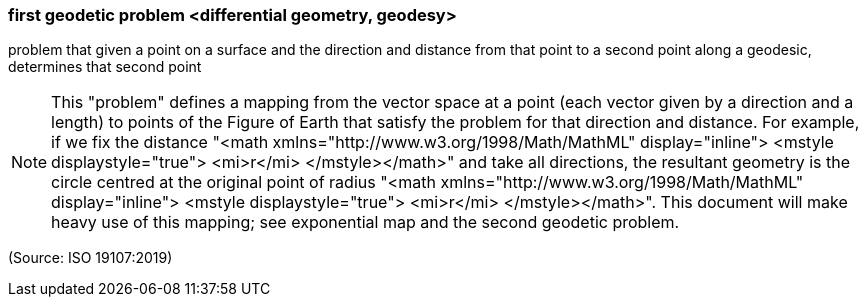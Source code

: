 === first geodetic problem <differential geometry, geodesy>

problem that given a point on a surface and the direction and distance from that point to a second point along a geodesic, determines that second point

NOTE: This "problem" defines a mapping from the vector space at a point (each vector given by a direction and a length) to points of the Figure of Earth that satisfy the problem for that direction and distance. For example, if we fix the distance "<math xmlns="http://www.w3.org/1998/Math/MathML" display="inline">  <mstyle displaystyle="true">    <mi>r</mi>  </mstyle></math>" and take all directions, the resultant geometry is the circle centred at the original point of radius "<math xmlns="http://www.w3.org/1998/Math/MathML" display="inline">  <mstyle displaystyle="true">    <mi>r</mi>  </mstyle></math>". This document will make heavy use of this mapping; see exponential map and the second geodetic problem.

(Source: ISO 19107:2019)

